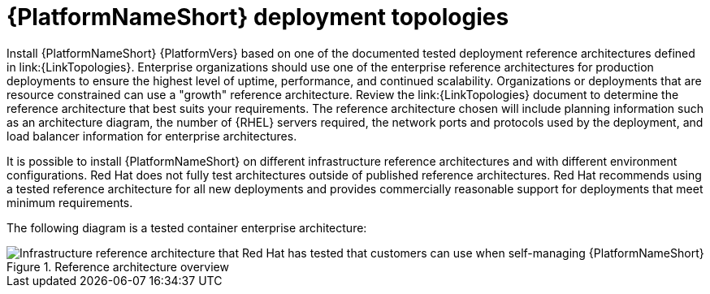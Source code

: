 // Module included in the following assemblies:
// downstream/assemblies/assembly-hardening-aap.adoc

[id="ref-architecture_{context}"]

= {PlatformNameShort} deployment topologies

[role="_abstract"]

Install {PlatformNameShort} {PlatformVers} based on one of the documented tested deployment reference architectures defined in link:{LinkTopologies}. 
Enterprise organizations should use one of the enterprise reference architectures for production deployments to ensure the highest level of uptime, performance, and continued scalability. 
Organizations or deployments that are resource constrained can use a "growth" reference architecture.
Review the link:{LinkTopologies} document to determine the reference architecture that best suits your requirements. 
The reference architecture chosen will include planning information such as an architecture diagram, the number of {RHEL} servers required, the network ports and protocols used by the deployment, and load balancer information for enterprise architectures.

It is possible to install {PlatformNameShort} on different infrastructure reference architectures and with different environment configurations. Red Hat does not fully test architectures outside of published reference architectures. Red Hat recommends using a tested reference architecture for all new deployments and provides commercially reasonable support for deployments that meet minimum requirements. 

//This diagram might need to be updated.
The following diagram is a tested container enterprise architecture:

.Reference architecture overview
image::cont-b-env-a.png[Infrastructure reference architecture that Red Hat has tested that customers can use when self-managing {PlatformNameShort}]

//{EDAName} is a new feature of {PlatformNameShort} {PlatformVers} that was not available when the reference architecture detailed in Figure 1: Reference architecture overview was originally written. Currently, the supported configuration is a single {ControllerName}, single {HubName}, and single {EDAController} node with external (installer managed) database. For an organization interested in {EDAName}, the recommendation is to install according to the configuration documented in the link:{BaseURL}/red_hat_ansible_automation_platform/{PlatformVers}/html/red_hat_ansible_automation_platform_installation_guide/assembly-platform-install-scenario#ref-single-controller-hub-eda-with-managed-db[{PlatformNameShort} Installation Guide]. This document provides additional clarifications when {EDAName} specific hardening configuration is required.

//For smaller production deployments where the full reference architecture may not be needed, this guide recommends deploying {PlatformNameShort} with a dedicated PostgreSQL database server whether managed by the installer or provided externally.

